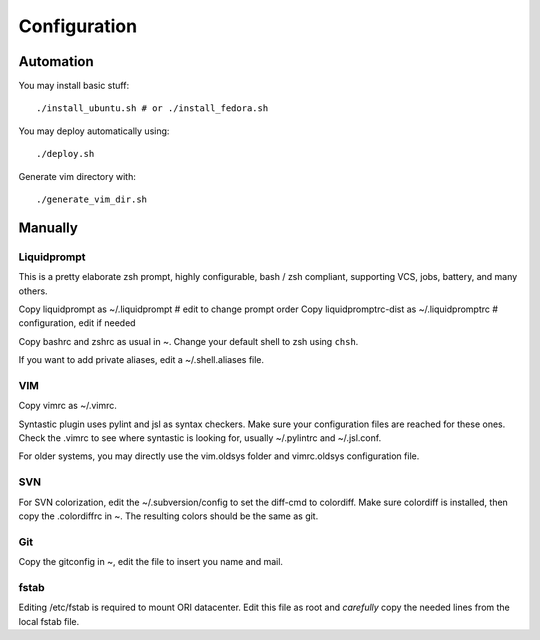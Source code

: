 
=============
Configuration
=============

Automation
==========
You may install basic stuff::

 ./install_ubuntu.sh # or ./install_fedora.sh

You may deploy automatically using::

 ./deploy.sh

Generate vim directory with::

 ./generate_vim_dir.sh

Manually
========

Liquidprompt
------------
This is a pretty elaborate zsh prompt, highly configurable,
bash / zsh compliant, supporting VCS, jobs, battery, and many others.

Copy liquidprompt as        ~/.liquidprompt   # edit to change prompt order
Copy liquidpromptrc-dist as ~/.liquidpromptrc # configuration, edit if needed

Copy bashrc and zshrc as usual in ~.
Change your default shell to zsh using ``chsh``.

If you want to add private aliases, edit a ~/.shell.aliases file.

VIM
---
Copy vimrc as ~/.vimrc.

Syntastic plugin uses pylint and jsl as syntax checkers.
Make sure your configuration files are reached for these ones.
Check the .vimrc to see where syntastic is looking for, usually ~/.pylintrc
and ~/.jsl.conf.

For older systems, you may directly use the vim.oldsys folder and vimrc.oldsys
configuration file.


SVN
---
For SVN colorization, edit the ~/.subversion/config to set the 
diff-cmd to colordiff. Make sure colordiff is installed, then copy
the .colordiffrc in ~. The resulting colors should be the same as git.


Git
---
Copy the gitconfig in ~, edit the file to insert you name and mail.


fstab
-----
Editing /etc/fstab is required to mount ORI datacenter.
Edit this file as root and *carefully* copy the needed lines
from the local fstab file.

